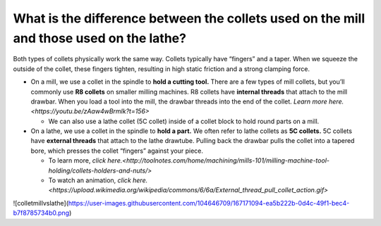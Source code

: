 What is the difference between the collets used on the mill and those used on the lathe?
======================================================================

Both types of collets physically work the same way. Collets typically have “fingers” and a taper. When we squeeze the outside of the collet, 
these fingers tighten, resulting in high static friction and a strong clamping force.

* On a mill, we use a collet in the spindle to **hold a cutting tool.** There are a few types of mill collets, but you’ll commonly use **R8 collets** on smaller milling machines. R8 collets have **internal threads** that attach to the mill drawbar. When you load a tool into the mill, the drawbar threads into the end of the collet. `Learn more here.<https://youtu.be/zAaw4wBrmlk?t=156>`

  * We can also use a lathe collet (5C collet) inside of a collet block to hold round parts on a mill.

* On a lathe, we use a collet in the spindle to **hold a part.** We often refer to lathe collets as **5C collets.** 5C collets have **external threads** that attach to the lathe drawtube. Pulling back the drawbar pulls the collet into a tapered bore, which presses the collet “fingers” against your piece. 
  
  * To learn more, `click here.<http://toolnotes.com/home/machining/mills-101/milling-machine-tool-holding/collets-holders-and-nuts/>`
  * To watch an animation, `click here.<https://upload.wikimedia.org/wikipedia/commons/6/6a/External_thread_pull_collet_action.gif>`
  
![colletmillvslathe](https://user-images.githubusercontent.com/104646709/167171094-ea5b222b-0d4c-49f1-bec4-b7f8785734b0.png)
